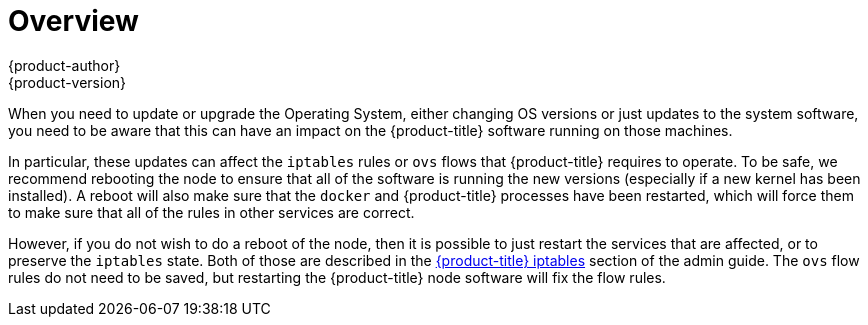[[install-config-upgrading-os-upgrades]]
= Overview
{product-author}
{product-version}
:data-uri:
:icons:
:experimental:
:prewrap!:

When you need to update or upgrade the Operating System, either
changing OS versions or just updates to the system software, you need
to be aware that this can have an impact on the {product-title}
software running on those machines.

In particular, these updates can affect the `iptables` rules or `ovs`
flows that {product-title} requires to operate.  To be safe, we
recommend rebooting the node to ensure that all of the software is
running the new versions (especially if a new kernel has been
installed).  A reboot will also make sure that the `docker` and
{product-title} processes have been restarted, which will force them
to make sure that all of the rules in other services are correct.

However, if you do not wish to do a reboot of the node, then it is
possible to just restart the services that are affected, or to
preserve the `iptables` state.  Both of those are described in the
xref:../../admin_guide/iptables.adoc[{product-title} iptables] section
of the admin guide.  The `ovs` flow rules do not need to be saved, but
restarting the {product-title} node software will fix the flow rules.
